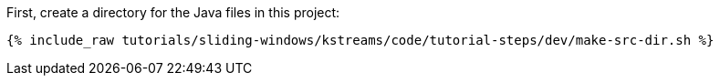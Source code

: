 First, create a directory for the Java files in this project:

+++++
<pre class="snippet"><code class="shell">{% include_raw tutorials/sliding-windows/kstreams/code/tutorial-steps/dev/make-src-dir.sh %}</code></pre>
+++++
